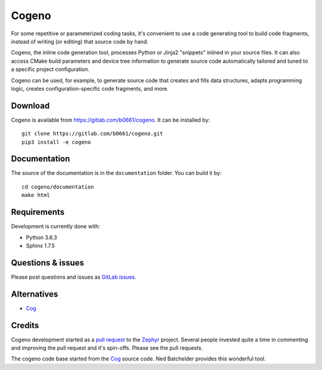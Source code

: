 Cogeno
======

For some repetitive or parameterized coding tasks, it's convenient to
use a code generating tool to build code fragments, instead of writing
(or editing) that source code by hand.

Cogeno, the inline code generation tool, processes Python or Jinja2 "snippets"
inlined in your source files. It can also access CMake build
parameters and device tree information to generate source code automatically
tailored and tuned to a specific project configuration.

Cogeno can be used, for example, to generate source code that creates
and fills data structures, adapts programming logic, creates
configuration-specific code fragments, and more.

Download
********

Cogeno is available from `<https://gitlab.com/b0661/cogeno>`_. It can be
installed by::

    git clone https://gitlab.com/b0661/cogeno.git
    pip3 install -e cogeno

Documentation
*************

The source of the documentation is in the ``documentation`` folder.
You can build it by::

    cd cogeno/documentation
    make html

Requirements
************

Development is currently done with:

- Python 3.6.3
- Sphinx 1.7.5

Questions & issues
******************

Please post questions and issues as `GitLab issues <https://gitlab.com/b0661/cogeno/issues>`_.

Alternatives
************

- `Cog <https://nedbatchelder.com/code/cog/index.html>`_

Credits
*******

Cogeno development started as a `pull request <https://github.com/zephyrproject-rtos/zephyr/pull/10885>`_
to the `Zephyr <https://github.com/zephyrproject-rtos/zephyr>`_ project.
Several people invested quite a time in commenting and improving the pull request and it's spin-offs.
Please see the pull requests.

The cogeno code base started from the `Cog <https://nedbatchelder.com/code/cog/index.html>`_
source code. Ned Batchelder provides this wonderful tool.



